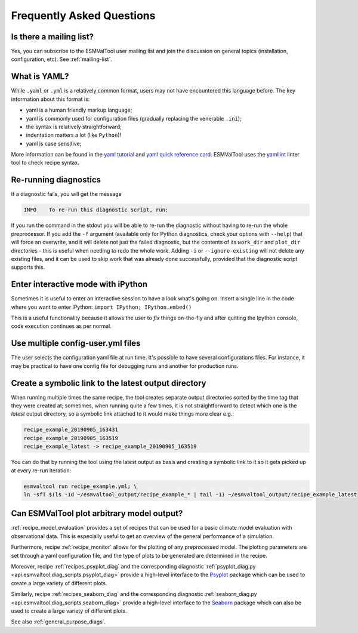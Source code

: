 .. _faq:

Frequently Asked Questions
**************************

Is there a mailing list?
========================

Yes, you can subscribe to the ESMValTool user mailing list and join the discussion on general topics (installation, configuration, etc). See :ref:`mailing-list`.

What is YAML?
=============

While ``.yaml`` or ``.yml`` is a relatively common format, users may not have
encountered this language before. The key information about this format is:

- yaml is a human friendly markup language;
- yaml is commonly used for configuration files (gradually replacing the
  venerable ``.ini``);
- the syntax is relatively straightforward;
- indentation matters a lot (like ``Python``)!
- yaml is case sensitive;

More information can be found in the `yaml tutorial
<https://learnxinyminutes.com/docs/yaml/>`_ and `yaml quick reference card
<https://yaml.org/refcard.html>`_. ESMValTool uses the `yamllint
<http://www.yamllint.com>`_ linter tool to check recipe syntax.


.. _rerunning:

Re-running diagnostics
======================

If a diagnostic fails, you will get the message

.. code:: bash

   INFO    To re-run this diagnostic script, run:

If you run the command in the stdout you will be able to re-run the
diagnostic without having to re-run the whole preprocessor. If you add the ``-f``
argument (available only for Python diagnostics, check your options with ``--help``)
that will force an overwrite, and it will delete not just the failed diagnostic,
but the contents of its ``work_dir`` and ``plot_dir`` directories - this is useful when needing to
redo the whole work. Adding ``-i`` or ``--ignore-existing`` will not delete any existing files,
and it can be used to skip work that was already done successfully, provided
that the diagnostic script supports this.


Enter interactive mode with iPython
===================================

Sometimes it is useful to enter an interactive session to have a look what's going on.
Insert a single line in the code where you want to enter IPython:
``import IPython; IPython.embed()``

This is a useful functionality because it allows the user to `fix` things on-the-fly and after
quitting the Ipython console, code execution continues as per normal.


Use multiple config-user.yml files
==================================

The user selects the configuration yaml file at run time. It's possible to
have several configurations files. For instance, it may be practical to have one
config file for debugging runs and another for production runs.

Create a symbolic link to the latest output directory
=====================================================

When running multiple times the same recipe, the tool creates separate output directories
sorted by the time tag that they were created at; sometimes, when running quite a few times,
it is not straightforward to detect which one is the `latest` output directory, so a symbolic
link attached to it would make things more clear e.g.:

.. code:: bash

   recipe_example_20190905_163431
   recipe_example_20190905_163519
   recipe_example_latest -> recipe_example_20190905_163519


You can do that by running the tool using the latest output as basis and creating
a symbolic link to it so it gets picked up at every re-run iteration:

.. code:: bash

   esmvaltool run recipe_example.yml; \
   ln -sfT $(ls -1d ~/esmvaltool_output/recipe_example_* | tail -1) ~/esmvaltool_output/recipe_example_latest


.. uncomment when feature plopped in main
.. # Running a dry run
.. =================

.. You can run in dry-run mode with

.. .. code:: bash

..   esmvaltool run recipe_xxx.yml --dry-run


.. This mode activated will run through the data finding and CMOR checks and fixes
.. and will highlight on screen and in `run/main_log.txt` every time certain data is
.. missing or there are issues with the CMOR checks; note that no data is written
.. to disk and no diagnostics are run; you don't have to modify your recipe in any
.. way to have this mode run. The information provided will help you obtain any data
.. that is missing and/or create fixes for the datasets and variables that failed the
.. CMOR checks and could not be fixed on the fly.


Can ESMValTool plot arbitrary model output?
===========================================

:ref:`recipe_model_evaluation` provides a set of recipes that can be used for a
basic climate model evaluation with observational data.
This is especially useful to get an overview of the general performance of a
simulation.

Furthermore, recipe :ref:`recipe_monitor` allows for the plotting of any
preprocessed model.
The plotting parameters are set through a yaml configuration file, and the type
of plots to be generated are determined in the recipe.

Moreover, recipe :ref:`recipes_psyplot_diag` and the corresponding diagnostic
:ref:`psyplot_diag.py <api.esmvaltool.diag_scripts.psyplot_diag>` provide a
high-level interface to the `Psyplot <https://psyplot.github.io/>`__ package
which can be used to create a large variety of different plots.

Similarly, recipe :ref:`recipes_seaborn_diag` and the corresponding diagnostic
:ref:`seaborn_diag.py <api.esmvaltool.diag_scripts.seaborn_diag>` provide a
high-level interface to the `Seaborn <https://seaborn.pydata.org>`__ package
which can also be used to create a large variety of different plots.

See also :ref:`general_purpose_diags`.
